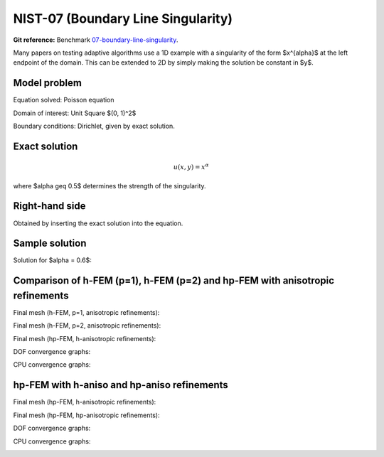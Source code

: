 NIST-07 (Boundary Line Singularity)
-----------------------------------

**Git reference:** Benchmark `07-boundary-line-singularity <http://git.hpfem.org/hermes.git/tree/HEAD:/hermes2d/benchmarks-nist/07-boundary-line-singularity>`_.

Many papers on testing adaptive algorithms use a 1D example with a singularity of the form $x^{\alpha}$
at the left endpoint of the domain. This can be extended to 2D by simply making the solution be
constant in $y$.


Model problem
~~~~~~~~~~~~~

Equation solved: Poisson equation 

.. math::
    :label: line-sing

       -\Delta u - f = 0.

Domain of interest: Unit Square $(0, 1)^2$

Boundary conditions: Dirichlet, given by exact solution.

Exact solution
~~~~~~~~~~~~~~

.. math::

    u(x,y) = x^{\alpha} 

where $\alpha \geq 0.5$ determines the strength of the singularity.

Right-hand side 
~~~~~~~~~~~~~~~

Obtained by inserting the exact solution into the equation.

Sample solution
~~~~~~~~~~~~~~~

Solution for $\alpha = 0.6$:

.. image:: nist-07/solution.png
   :align: center
   :width: 600
   :height: 400
   :alt: Solution.

Comparison of h-FEM (p=1), h-FEM (p=2) and hp-FEM with anisotropic refinements
~~~~~~~~~~~~~~~~~~~~~~~~~~~~~~~~~~~~~~~~~~~~~~~~~~~~~~~~~~~~~~~~~~~~~~~~~~~~~~

Final mesh (h-FEM, p=1, anisotropic refinements):

.. image:: nist-07/mesh_h1_aniso.png
   :align: center
   :width: 450
   :alt: Final mesh.

Final mesh (h-FEM, p=2, anisotropic refinements):

.. image:: nist-07/mesh_h2_aniso.png
   :align: center
   :width: 450
   :alt: Final mesh.

Final mesh (hp-FEM, h-anisotropic refinements):

.. image:: nist-07/mesh_hp_anisoh.png
   :align: center
   :width: 450
   :alt: Final mesh.

DOF convergence graphs:

.. image:: nist-07/conv_dof_aniso.png
   :align: center
   :width: 600
   :height: 400
   :alt: DOF convergence graph.

CPU convergence graphs:

.. image:: nist-07/conv_cpu_aniso.png
   :align: center
   :width: 600
   :height: 400
   :alt: CPU convergence graph.

hp-FEM with h-aniso and hp-aniso refinements
~~~~~~~~~~~~~~~~~~~~~~~~~~~~~~~~~~~~~~~~~~~~~~~~~

Final mesh (hp-FEM, h-anisotropic refinements):

.. image:: nist-07/mesh_hp_anisoh.png
   :align: center
   :width: 450
   :alt: Final mesh.

Final mesh (hp-FEM, hp-anisotropic refinements):

.. image:: nist-07/mesh_hp_aniso.png
   :align: center
   :width: 450
   :alt: Final mesh.

DOF convergence graphs:

.. image:: nist-07/conv_dof_hp.png
   :align: center
   :width: 600
   :height: 400
   :alt: DOF convergence graph.

CPU convergence graphs:

.. image:: nist-07/conv_cpu_hp.png
   :align: center
   :width: 600
   :height: 400
   :alt: CPU convergence graph.

